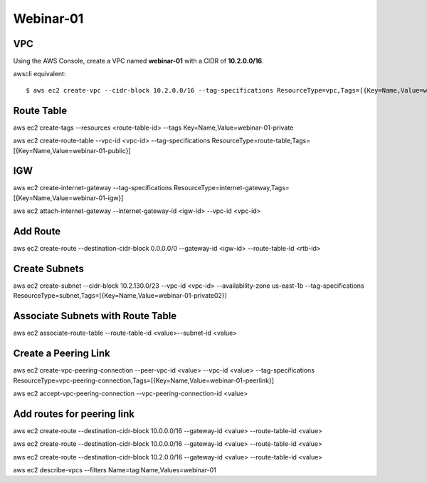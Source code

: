 Webinar-01
==========

VPC
---
Using the AWS Console, create a VPC named **webinar-01** with a CIDR of **10.2.0.0/16**. 

awscli equivalent::

    $ aws ec2 create-vpc --cidr-block 10.2.0.0/16 --tag-specifications ResourceType=vpc,Tags=[{Key=Name,Value=webinar-01}]




Route Table
-----------
aws ec2 create-tags --resources <route-table-id> --tags Key=Name,Value=webinar-01-private

aws ec2 create-route-table --vpc-id <vpc-id> --tag-specifications ResourceType=route-table,Tags=[{Key=Name,Value=webinar-01-public}]
 

IGW
---
aws ec2 create-internet-gateway --tag-specifications ResourceType=internet-gateway,Tags=[{Key=Name,Value=webinar-01-igw}]

aws ec2 attach-internet-gateway --internet-gateway-id <igw-id> --vpc-id <vpc-id>


Add Route
---------
aws ec2 create-route --destination-cidr-block 0.0.0.0/0 --gateway-id <igw-id> --route-table-id <rtb-id>


Create Subnets
--------------
aws ec2 create-subnet --cidr-block 10.2.130.0/23 --vpc-id <vpc-id> --availability-zone us-east-1b --tag-specifications ResourceType=subnet,Tags=[{Key=Name,Value=webinar-01-private02}]


Associate Subnets with Route Table
----------------------------------
aws ec2 associate-route-table --route-table-id <value>--subnet-id <value>


Create a Peering Link
---------------------
aws ec2 create-vpc-peering-connection --peer-vpc-id <value> --vpc-id <value> --tag-specifications ResourceType=vpc-peering-connection,Tags=[{Key=Name,Value=webinar-01-peerlink}]

aws ec2 accept-vpc-peering-connection --vpc-peering-connection-id <value>


Add routes for peering link
---------------------------
aws ec2 create-route --destination-cidr-block 10.0.0.0/16 --gateway-id <value> --route-table-id <value>

aws ec2 create-route --destination-cidr-block 10.0.0.0/16 --gateway-id <value> --route-table-id <value>

aws ec2 create-route --destination-cidr-block 10.2.0.0/16 --gateway-id <value> --route-table-id <value>







aws ec2 describe-vpcs --filters Name=tag:Name,Values=webinar-01